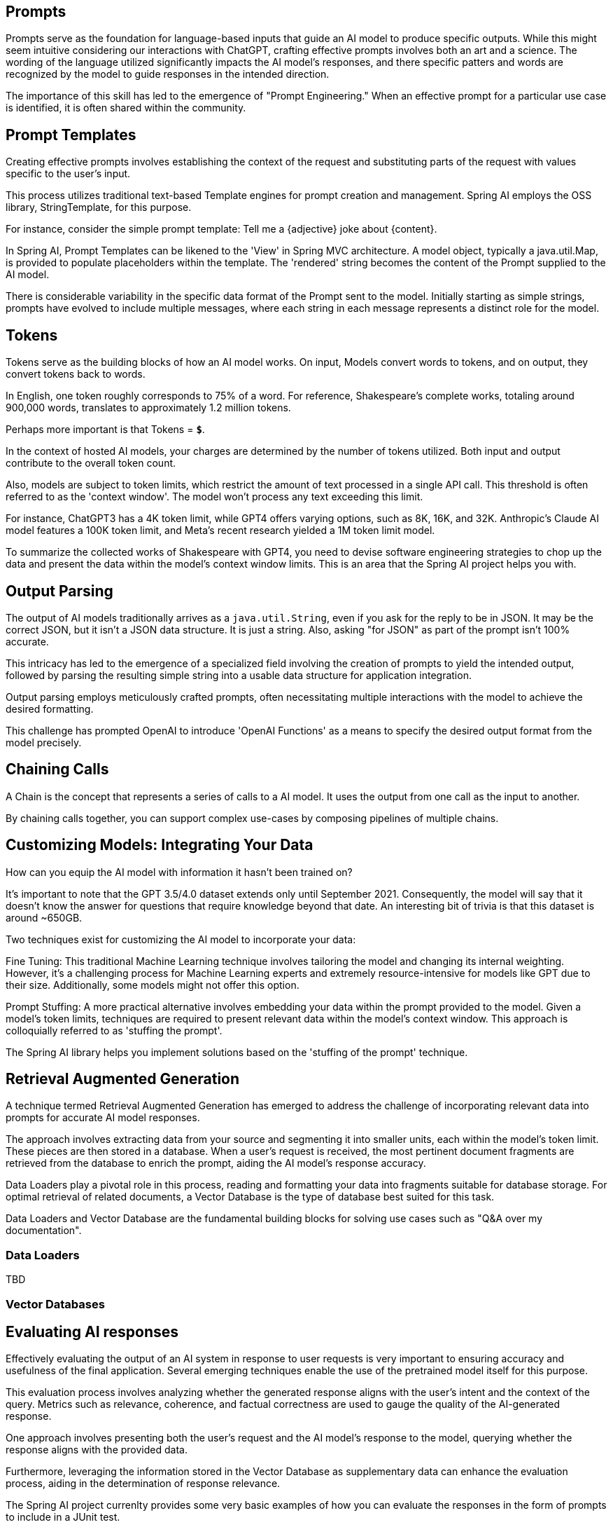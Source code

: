 
== Prompts

Prompts serve as the foundation for language-based inputs that guide an AI model to produce specific outputs.
While this might seem intuitive considering our interactions with ChatGPT, crafting effective prompts involves both an art and a science.
The wording of the language utilized significantly impacts the AI model's responses, and there specific patters and words are recognized by the model to guide responses in the intended direction.

The importance of this skill has led to the emergence of "Prompt Engineering."
When an effective prompt for a particular use case is identified, it is often shared within the community.

== Prompt Templates

Creating effective prompts involves establishing the context of the request and substituting parts of the request with values specific to the user's input.

This process utilizes traditional text-based Template engines for prompt creation and management.
Spring AI employs the OSS library, StringTemplate, for this purpose.

For instance, consider the simple prompt template: Tell me a {adjective} joke about {content}.

In Spring AI, Prompt Templates can be likened to the 'View' in Spring MVC architecture.
A model object, typically a java.util.Map, is provided to populate placeholders within the template.
The 'rendered' string becomes the content of the Prompt supplied to the AI model.

There is considerable variability in the specific data format of the Prompt sent to the model.
Initially starting as simple strings, prompts have evolved to include multiple messages, where each string in each message represents a distinct role for the model.

== Tokens

Tokens serve as the building blocks of how an AI model works.
On input, Models convert words to tokens, and on output, they convert tokens back to words.

In English, one token roughly corresponds to 75% of a word. For reference, Shakespeare's complete works, totaling around 900,000 words, translates to approximately 1.2 million tokens.

Perhaps more important is that Tokens = *`$`*.

In the context of hosted AI models, your charges are determined by the number of tokens utilized. Both input and output contribute to the overall token count.

Also, models are subject to token limits, which restrict the amount of text processed in a single API call.
This threshold is often referred to as the 'context window'. The model won't process any text exceeding this limit.

For instance, ChatGPT3 has a 4K token limit, while GPT4 offers varying options, such as 8K, 16K, and 32K.
Anthropic's Claude AI model features a 100K token limit, and Meta's recent research yielded a 1M token limit model.

To summarize the collected works of Shakespeare with GPT4, you need to devise software engineering strategies to chop up the data and present the data within the model's context window limits.
This is an area that the Spring AI project helps you with.

== Output Parsing

The output of AI models traditionally arrives as a `java.util.String`, even if you ask for the reply to be in JSON.
It may be the correct JSON, but it isn't a JSON data structure. It is just a string.
Also, asking "for JSON" as part of the prompt isn't 100% accurate.

This intricacy has led to the emergence of a specialized field involving the creation of prompts to yield the intended output, followed by parsing the resulting simple string into a usable data structure for application integration.

Output parsing employs meticulously crafted prompts, often necessitating multiple interactions with the model to achieve the desired formatting.

This challenge has prompted OpenAI to introduce 'OpenAI Functions' as a means to specify the desired output format from the model precisely.

== Chaining Calls

A Chain is the concept that represents a series of calls to a AI model.
It uses the output from one call as the input to another.

By chaining calls together, you can support complex use-cases by composing pipelines of multiple chains.

==  Customizing Models: Integrating Your Data

How can you equip the AI model with information it hasn't been trained on?

It's important to note that the GPT 3.5/4.0 dataset extends only until September 2021.
Consequently, the model will say that it doesn't know the answer for questions that require knowledge beyond that date.
An interesting bit of trivia is that this dataset is around ~650GB.

Two techniques exist for customizing the AI model to incorporate your data:

Fine Tuning: This traditional Machine Learning technique involves tailoring the model and changing its internal weighting.
However, it's a challenging process for Machine Learning experts and extremely resource-intensive for models like GPT due to their size. Additionally, some models might not offer this option.

Prompt Stuffing: A more practical alternative involves embedding your data within the prompt provided to the model. Given a model's token limits, techniques are required to present relevant data within the model's context window.
This approach is colloquially referred to as 'stuffing the prompt'.

The Spring AI library helps you implement solutions based on the 'stuffing of the prompt' technique.


== Retrieval Augmented Generation

A technique termed Retrieval Augmented Generation has emerged to address the challenge of incorporating relevant data into prompts for accurate AI model responses.

The approach involves extracting data from your source and segmenting it into smaller units, each within the model's token limit. These pieces are then stored in a database.
When a user's request is received, the most pertinent document fragments are retrieved from the database to enrich the prompt, aiding the AI model's response accuracy.

Data Loaders play a pivotal role in this process, reading and formatting your data into fragments suitable for database storage.
For optimal retrieval of related documents, a Vector Database is the type of database best suited for this task.

Data Loaders and Vector Database are the fundamental building blocks for solving use cases such as "Q&A over my documentation".



=== Data Loaders

TBD

=== Vector Databases

== Evaluating AI responses

Effectively evaluating the output of an AI system in response to user requests is very important to ensuring accuracy and usefulness of the final application.
Several emerging techniques enable the use of the pretrained model itself for this purpose.

This evaluation process involves analyzing whether the generated response aligns with the user's intent and the context of the query. Metrics such as relevance, coherence, and factual correctness are used to gauge the quality of the AI-generated response.

One approach involves presenting both the user's request and the AI model's response to the model, querying whether the response aligns with the provided data.

Furthermore, leveraging the information stored in the Vector Database as supplementary data can enhance the evaluation process, aiding in the determination of response relevance.

The Spring AI project currenlty provides some very basic examples of how you can evaluate the responses in the form of prompts to include in a JUnit test.










